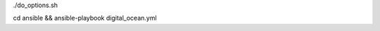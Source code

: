 .. display Digital Ocean options
./do_options.sh

.. create an example droplet
cd ansible && ansible-playbook digital_ocean.yml